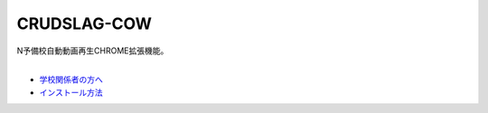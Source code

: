 CRUDSLAG-COW
===========

| N予備校自動動画再生CHROME拡張機能。
|

- `学校関係者の方へ <https://kids.yahoo.co.jp/>`_ 
- `インストール方法 <https://www.youtube.com/watch?v=dQw4w9WgXcQ>`_ 
